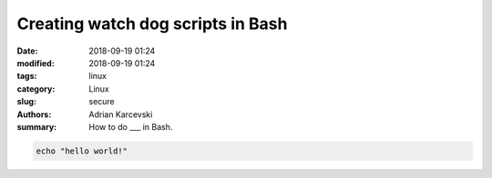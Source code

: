 Creating watch dog scripts in Bash
###################################

:date: 2018-09-19 01:24
:modified: 2018-09-19 01:24
:tags: linux
:category: Linux
:slug: secure
:authors: Adrian Karcevski
:summary: How to do ___ in Bash.

.. code-block:: bash

   echo "hello world!"